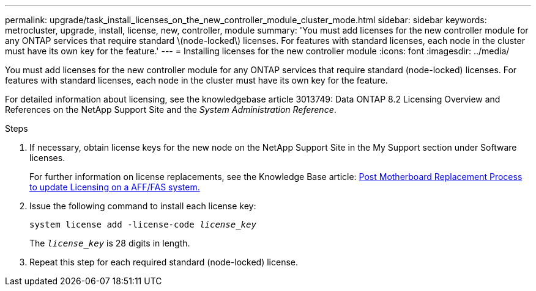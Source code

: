 ---
permalink: upgrade/task_install_licenses_on_the_new_controller_module_cluster_mode.html
sidebar: sidebar
keywords: metrocluster, upgrade, install, license, new, controller, module
summary: 'You must add licenses for the new controller module for any ONTAP services that require standard \(node-locked\) licenses. For features with standard licenses, each node in the cluster must have its own key for the feature.'
---
= Installing licenses for the new controller module
:icons: font
:imagesdir: ../media/

[.lead]
You must add licenses for the new controller module for any ONTAP services that require standard (node-locked) licenses. For features with standard licenses, each node in the cluster must have its own key for the feature.

For detailed information about licensing, see the knowledgebase article 3013749: Data ONTAP 8.2 Licensing Overview and References on the NetApp Support Site and the _System Administration Reference_.

.Steps

. If necessary, obtain license keys for the new node on the NetApp Support Site in the My Support section under Software licenses.
+
For further information on license replacements, see the Knowledge Base article: link:https://kb.netapp.com/Advice_and_Troubleshooting/Flash_Storage/AFF_Series/Post_Motherboard_Replacement_Process_to_update_Licensing_on_a_AFF_FAS_system[Post Motherboard Replacement Process to update Licensing on a AFF/FAS system.^]

. Issue the following command to install each license key:
+
`system license add -license-code _license_key_`
+
The `_license_key_` is 28 digits in length.

. Repeat this step for each required standard (node-locked) license.

// BURT 1485050, 2022-06-22
